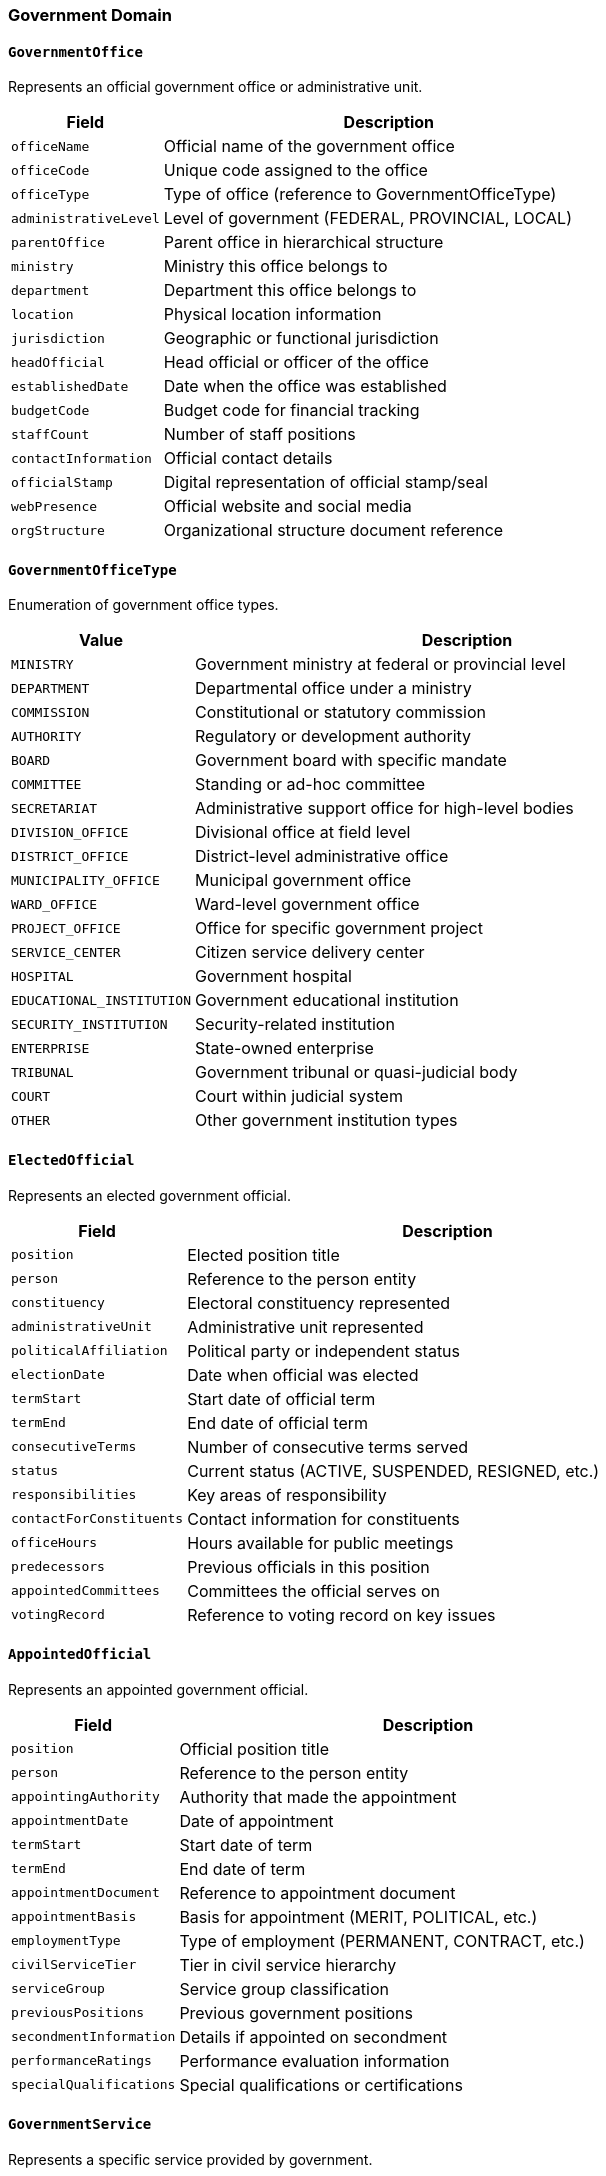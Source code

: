 === Government Domain

==== `GovernmentOffice`
Represents an official government office or administrative unit.

[cols="1,3", options="header"]
|===
| Field                  | Description
| `officeName`           | Official name of the government office
| `officeCode`           | Unique code assigned to the office
| `officeType`           | Type of office (reference to GovernmentOfficeType)
| `administrativeLevel`  | Level of government (FEDERAL, PROVINCIAL, LOCAL)
| `parentOffice`         | Parent office in hierarchical structure
| `ministry`             | Ministry this office belongs to
| `department`           | Department this office belongs to
| `location`             | Physical location information
| `jurisdiction`         | Geographic or functional jurisdiction
| `headOfficial`         | Head official or officer of the office
| `establishedDate`      | Date when the office was established
| `budgetCode`           | Budget code for financial tracking
| `staffCount`           | Number of staff positions
| `contactInformation`   | Official contact details
| `officialStamp`        | Digital representation of official stamp/seal
| `webPresence`          | Official website and social media
| `orgStructure`         | Organizational structure document reference
|===

==== `GovernmentOfficeType`
Enumeration of government office types.

[cols="1,3", options="header"]
|===
| Value                      | Description
| `MINISTRY`                 | Government ministry at federal or provincial level
| `DEPARTMENT`               | Departmental office under a ministry
| `COMMISSION`               | Constitutional or statutory commission
| `AUTHORITY`                | Regulatory or development authority
| `BOARD`                    | Government board with specific mandate
| `COMMITTEE`                | Standing or ad-hoc committee
| `SECRETARIAT`              | Administrative support office for high-level bodies
| `DIVISION_OFFICE`          | Divisional office at field level
| `DISTRICT_OFFICE`          | District-level administrative office
| `MUNICIPALITY_OFFICE`      | Municipal government office
| `WARD_OFFICE`              | Ward-level government office
| `PROJECT_OFFICE`           | Office for specific government project
| `SERVICE_CENTER`           | Citizen service delivery center
| `HOSPITAL`                 | Government hospital
| `EDUCATIONAL_INSTITUTION`  | Government educational institution
| `SECURITY_INSTITUTION`     | Security-related institution
| `ENTERPRISE`               | State-owned enterprise
| `TRIBUNAL`                 | Government tribunal or quasi-judicial body
| `COURT`                    | Court within judicial system
| `OTHER`                    | Other government institution types
|===

==== `ElectedOfficial`
Represents an elected government official.

[cols="1,3", options="header"]
|===
| Field                  | Description
| `position`             | Elected position title
| `person`               | Reference to the person entity
| `constituency`         | Electoral constituency represented
| `administrativeUnit`   | Administrative unit represented
| `politicalAffiliation` | Political party or independent status
| `electionDate`         | Date when official was elected
| `termStart`            | Start date of official term
| `termEnd`              | End date of official term
| `consecutiveTerms`     | Number of consecutive terms served
| `status`               | Current status (ACTIVE, SUSPENDED, RESIGNED, etc.)
| `responsibilities`     | Key areas of responsibility
| `contactForConstituents`| Contact information for constituents
| `officeHours`          | Hours available for public meetings
| `predecessors`         | Previous officials in this position
| `appointedCommittees`  | Committees the official serves on
| `votingRecord`         | Reference to voting record on key issues
|===

==== `AppointedOfficial`
Represents an appointed government official.

[cols="1,3", options="header"]
|===
| Field                    | Description
| `position`               | Official position title
| `person`                 | Reference to the person entity
| `appointingAuthority`    | Authority that made the appointment
| `appointmentDate`        | Date of appointment
| `termStart`              | Start date of term
| `termEnd`                | End date of term
| `appointmentDocument`    | Reference to appointment document
| `appointmentBasis`       | Basis for appointment (MERIT, POLITICAL, etc.)
| `employmentType`         | Type of employment (PERMANENT, CONTRACT, etc.)
| `civilServiceTier`       | Tier in civil service hierarchy
| `serviceGroup`           | Service group classification
| `previousPositions`      | Previous government positions
| `secondmentInformation`  | Details if appointed on secondment
| `performanceRatings`     | Performance evaluation information
| `specialQualifications`  | Special qualifications or certifications
|===

==== `GovernmentService`
Represents a specific service provided by government.

[cols="1,3", options="header"]
|===
| Field                      | Description
| `serviceName`              | Name of the government service
| `serviceCode`              | Unique code for the service
| `serviceCategory`          | Category of service
| `responsibleOffice`        | Office responsible for delivering the service
| `eligibilityCriteria`      | Who is eligible to receive the service
| `requiredDocuments`        | Documents required to apply
| `serviceProcess`           | Process steps to obtain the service
| `processingTime`           | Expected processing time
| `fees`                     | Associated fees if any
| `serviceAvailabilityMode`  | How service can be accessed (ONLINE, OFFLINE, BOTH)
| `onlineServiceURL`         | URL for online service
| `serviceLevel`             | Service level guarantee
| `legalBasis`               | Legal provisions for the service
| `appealProcess`            | Process for appealing decisions
| `feedbackMechanism`        | How citizens can provide feedback
| `availabilityHours`        | Hours when service is available
| `accessibilityFeatures`    | Features for ensuring accessibility
|===

==== `GovernmentForm`
Represents an official form used in government processes.

[cols="1,3", options="header"]
|===
| Field                      | Description
| `formName`                 | Name of the form
| `formCode`                 | Unique code for the form
| `version`                  | Current version of the form
| `issuingAuthority`         | Authority that issues the form
| `purpose`                  | Purpose/usage of the form
| `associatedServices`       | Services this form is used for
| `requiredAttachments`      | Documents that must be attached
| `formTemplate`             | Template storage reference
| `instructionsUrl`          | URL with instructions for completion
| `validFrom`                | Date from which form is valid
| `validUntil`               | Date until which form is valid
| `previousVersions`         | References to previous versions
| `languages`                | Languages in which form is available
| `isDigitized`              | Whether form can be submitted electronically
| `averageCompletionTime`    | Estimated time to complete the form
| `mandatoryFields`          | Fields that must be completed
| `submissionAuthorization`  | Who is authorized to submit this form
|===

==== `GovernmentProgram`
Represents a government program or initiative.

[cols="1,3", options="header"]
|===
| Field                      | Description
| `programName`              | Name of the program
| `programCode`              | Unique identifier for the program
| `programType`              | Type of program (WELFARE, DEVELOPMENT, PROMOTIONAL, etc.)
| `implementingAgency`       | Agency responsible for implementation
| `budget`                   | Allocated budget
| `startDate`                | Start date of the program
| `endDate`                  | End date of the program (if applicable)
| `targetBeneficiaries`      | Intended beneficiaries of the program
| `geographicalCoverage`     | Areas covered by the program
| `objectives`               | Key objectives of the program
| `performanceIndicators`    | Metrics for measuring success
| `legalFramework`           | Legal basis for the program
| `fundingSources`           | Sources of program funding
| `contactInformation`       | Program contact details
| `applicationProcess`       | Process for applying to the program
| `selectionCriteria`        | Criteria for selecting beneficiaries
| `currentStatus`            | Current implementation status
|===

==== `PublicProcurement`
Represents a government procurement process.

[cols="1,3", options="header"]
|===
| Field                      | Description
| `procurementId`            | Unique identifier for the procurement
| `title`                    | Title of the procurement
| `procurementType`          | Type of procurement (GOODS, SERVICES, WORKS)
| `procurementMethod`        | Method used (OPEN_BIDDING, DIRECT, LIMITED, etc.)
| `procuringEntity`          | Entity conducting the procurement
| `estimatedValue`           | Estimated financial value
| `actualContract`           | Awarded contract value
| `announcementDate`         | Date when procurement was announced
| `submissionDeadline`       | Deadline for bid submission
| `openingDate`              | Date for bid opening
| `awardDate`                | Date when contract was awarded
| `awardedTo`                | Entity awarded the contract
| `competingBidders`         | Number of participating bidders
| `evaluationCriteria`       | Criteria used for evaluation
| `contractDuration`         | Duration of the awarded contract
| `statusUpdates`            | Timeline of status changes
| `appealInformation`        | Process for procurement appeals
|===

==== `LocalGovernmentProject`
Represents a development project implemented by local government.

[cols="1,3", options="header"]
|===
| Field                      | Description
| `projectName`              | Name of the project
| `projectCode`              | Unique identifier code
| `sector`                   | Development sector of the project
| `implementingWards`        | Wards where project is implemented
| `budget`                   | Total budget allocation
| `fiscalYear`               | Fiscal year(s) of implementation
| `startDate`                | Project start date
| `targetCompletionDate`     | Planned completion date
| `actualCompletionDate`     | Actual completion date
| `implementationMethod`     | How project is implemented (CONTRACT, USER_COMMITTEE, etc.)
| `contractor`               | Contracted entity if applicable
| `userCommittee`            | User committee if applicable
| `beneficiaries`            | Number of intended beneficiaries
| `progressStatus`           | Current implementation status
| `physicalProgress`         | Physical progress percentage
| `financialProgress`        | Financial expenditure percentage
| `challenges`               | Implementation challenges faced
| `monitoringReports`        | References to monitoring reports
|===

==== `CitizenFeedback`
Represents feedback from citizens on government services or projects.

[cols="1,3", options="header"]
|===
| Field                      | Description
| `referenceType`            | Type of entity feedback relates to (SERVICE, PROJECT, OFFICE, etc.)
| `referenceId`              | ID of the entity feedback relates to
| `citizen`                  | Reference to citizen providing feedback
| `feedbackDate`             | Date feedback was submitted
| `feedbackChannel`          | Channel through which feedback was received
| `satisfactionLevel`        | Satisfaction rating (1-5 scale)
| `feedbackText`             | Textual feedback content
| `mediaAttachments`         | Any attached photos/videos
| `category`                 | Category of feedback (SUGGESTION, COMPLAINT, APPRECIATION)
| `status`                   | Processing status of the feedback
| `responseRequired`         | Whether citizen requested a response
| `respondedDate`            | Date when feedback was responded to
| `respondedBy`              | Official who responded
| `responseText`             | Text of the official response
| `resultingActions`         | Actions taken as a result of feedback
| `isAnonymous`              | Whether feedback was submitted anonymously
| `isPublic`                 | Whether feedback is publicly visible
|===

==== `PublicNotice`
Represents an official notice issued by government.

[cols="1,3", options="header"]
|===
| Field                      | Description
| `noticeTitle`              | Title of the notice
| `noticeType`               | Type of notice
| `issuingAuthority`         | Authority issuing the notice
| `publicationDate`          | Date of publication
| `effectiveDate`            | Date when notice takes effect
| `expiryDate`               | Date when notice expires
| `noticeContent`            | Content of the notice
| `attachments`              | Related documents
| `targetAudience`           | Intended audience for the notice
| `geographicalScope`        | Geographic areas the notice applies to
| `legalReference`           | Legal basis for the notice
| `contactForInquiries`      | Contact for questions about the notice
| `publicationChannels`      | Channels where notice was published
| `importance`               | Priority/importance level
| `acknowledgmentRequired`   | Whether acknowledgment is required
| `languages`                | Languages in which notice is available
| `isDigitallySigned`        | Whether notice has digital signature
|===

==== `FiscalYear`
Represents a Nepali fiscal year for financial tracking.

[cols="1,3", options="header"]
|===
| Field                      | Description
| `fiscalYearName`           | Name of fiscal year (e.g., 2080/81)
| `startDate`                | Start date (typically Shrawan 1)
| `endDate`                  | End date (typically Ashadh end)
| `totalBudget`              | Total approved budget
| `plannedRevenue`           | Planned revenue collection
| `actualRevenue`            | Actual revenue collected
| `plannedExpenditure`       | Planned expenditure
| `actualExpenditure`        | Actual expenditure
| `capitalExpenditure`       | Capital expenditure amount
| `recurrentExpenditure`     | Recurrent expenditure amount
| `transferPayments`         | Funds transferred to lower-level governments
| `financialStatements`      | References to financial statement documents
| `auditStatus`              | Status of annual audit
| `closeoutDate`             | Date when accounts were finalized
| `fiscalPolicies`           | Key fiscal policies for the year
| `budgetSpeechDocument`     | Reference to budget speech document
|===

==== `VitalEventRegistration`
Represents registration of a vital event (birth, death, marriage, etc.).

[cols="1,3", options="header"]
|===
| Field                      | Description
| `eventType`                | Type of vital event
| `registrationNumber`       | Unique registration number
| `registeredDate`           | Date of registration
| `eventDate`                | Date when event occurred
| `eventLocation`            | Location where event occurred
| `registrationAuthority`    | Authority where event was registered
| `registrationWard`         | Ward where registration took place
| `registeredBy`             | Person who registered the event
| `certificate`              | Reference to issued certificate
| `primaryPerson`            | Primary person related to event (newborn, deceased, etc.)
| `relatedPersons`           | Other persons related to the event
| `relationship`             | Relationship between persons (for marriage, etc.)
| `verificationStatus`       | Verification status
| `informant`                | Person who reported the event
| `witnesses`                | Witnesses to the event
| `supportingDocuments`      | Supporting documents provided
| `remarks`                  | Additional remarks or notes
|===

==== `ServiceTransaction`
Represents a transaction for a government service.

[cols="1,3", options="header"]
|===
| Field                      | Description
| `transactionId`            | Unique identifier for the transaction
| `service`                  | Service being provided
| `citizen`                  | Citizen receiving the service
| `officialHandling`         | Government official handling the transaction
| `office`                   | Office where transaction takes place
| `applicationDate`          | Date of application
| `completionDate`           | Date of completion
| `status`                   | Current status
| `documents`                | Documents submitted/produced
| `fees`                     | Fees paid
| `paymentMethod`            | Method of payment
| `receiptNumber`            | Receipt number for payment
| `deliveryMethod`           | How service output was delivered
| `processingTime`           | Time taken to process
| `satisfaction`             | Citizen satisfaction rating
| `authenticationMethod`     | How citizen was authenticated
| `comments`                 | Additional comments or notes
|===

==== `BudgetAllocation`
Represents budget allocation to a specific entity or purpose.

[cols="1,3", options="header"]
|===
| Field                      | Description
| `fiscalYear`               | Fiscal year of the budget
| `budgetHead`               | Budget heading code
| `lineItem`                 | Specific budget line item
| `allocatedTo`              | Entity receiving allocation
| `allocatedBy`              | Authority making allocation
| `allocationAmount`         | Amount allocated
| `allocationDate`           | Date of allocation
| `purpose`                  | Purpose of allocation
| `spendingAuthority`        | Who can authorize expenditure
| `transferHistory`          | Record of fund transfers
| `expenditureToDate`        | Amount spent to date
| `remainingBalance`         | Remaining balance
| `freezeStatus`             | Whether funds are frozen
| `reappropriationHistory`   | History of budget reappropriations
| `performanceTargets`       | Targets linked to this budget
| `capitalOrRecurrent`       | Whether capital or recurrent expenditure
| `fundingSource`            | Source of funds (INTERNAL, EXTERNAL, etc.)
|===

==== `ElectionData`
Represents data from an election.

[cols="1,3", options="header"]
|===
| Field                      | Description
| `electionType`             | Type of election
| `electionDate`             | Date of the election
| `constituency`             | Electoral constituency
| `ward`                     | Ward (for local elections)
| `registeredVoters`         | Number of registered voters
| `voterTurnout`             | Percentage of voters who participated
| `validVotes`               | Number of valid votes cast
| `invalidVotes`             | Number of invalid votes
| `candidates`               | List of candidates
| `electionResults`          | Results of the election
| `winningCandidate`         | Candidate who won
| `marginOfVictory`          | Winning margin
| `electionObservers`        | Organizations observing the election
| `disputeStatus`            | Status of any election disputes
| `certificationDate`        | Date results were certified
| `pollingStations`          | Polling stations in the constituency
| `electronicVotingUsed`     | Whether electronic voting was used
|===

==== `LocalGovernmentAct`
Represents a legal act/regulation passed by local government.

[cols="1,3", options="header"]
|===
| Field                      | Description
| `actName`                  | Name of the act or regulation
| `actType`                  | Type of legislation
| `approvalDate`             | Date of approval
| `effectiveDate`            | Date act comes into effect
| `endorsingBody`            | Body that endorsed the act
| `scope`                    | Scope of application
| `replacesAct`              | Previous act this replaces
| `mainProvisions`           | Key provisions of the act
| `penalties`                | Penalties for non-compliance
| `implementingAuthorities`  | Authorities responsible for implementation
| `publicationDate`          | Date of official publication
| `publicationReference`     | Reference in official gazette
| `amendmentHistory`         | History of amendments
| `judicialReviewStatus`     | Status of any judicial review
| `draftingCommittee`        | Committee that drafted the act
| `consultationProcess`      | Public consultation process undertaken
| `interpretationAuthority`  | Authority for official interpretation
|===

==== `GovernmentCommittee`
Represents an official committee formed by government.

[cols="1,3", options="header"]
|===
| Field                      | Description
| `committeeName`            | Name of the committee
| `committeeType`            | Type of committee
| `formingAuthority`         | Authority that formed the committee
| `formationDate`            | Date when committee was formed
| `mandate`                  | Official mandate and scope
| `members`                  | Committee members
| `chairperson`              | Committee chairperson
| `secretary`                | Committee secretary
| `duration`                 | Intended duration of committee
| `meetingFrequency`         | How often committee meets
| `reportingTo`              | Entity committee reports to
| `keyResponsibilities`      | Main responsibilities
| `recommendationPowers`     | Whether committee can make binding decisions
| `budget`                   | Budget allocated to committee
| `meetingMinutes`           | References to meeting minutes
| `reports`                  | Reports produced by committee
| `status`                   | Current status of committee
|===
